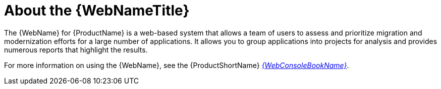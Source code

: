 // Module included in the following assemblies:
// * docs/web-console-guide_5/master.adoc
[[about_the_web_console]]
= About the {WebNameTitle}

The {WebName} for {ProductName} is a web-based system that allows a team of users to assess and prioritize migration and modernization efforts for a large number of applications. It allows you to group applications into projects for analysis and provides numerous reports that highlight the results.

ifndef::web-console-guide[]
For more information on using the {WebName}, see the {ProductShortName} link:{ProductDocWebConsoleGuideURL}[_{WebConsoleBookName}_].
endif::web-console-guide[]
